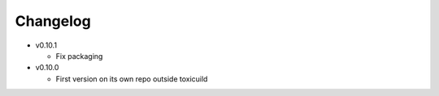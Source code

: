 Changelog
=========

* v0.10.1

  - Fix packaging

* v0.10.0

  - First version on its own repo outside toxicuild
